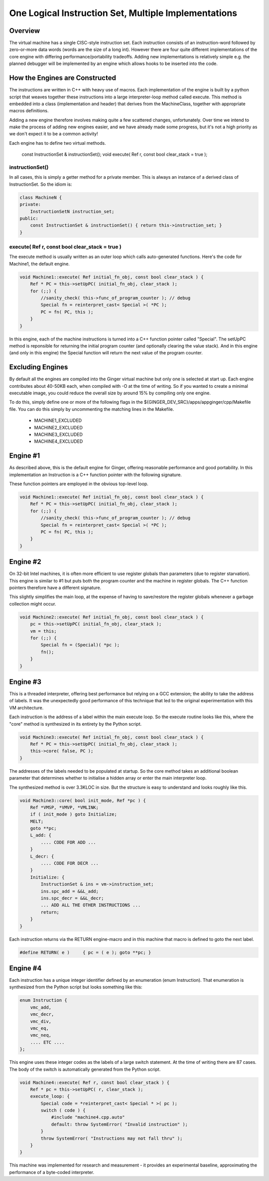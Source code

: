 One Logical Instruction Set, Multiple Implementations
=====================================================

Overview
--------
The virtual machine has a single CISC-style instruction set. Each instruction consists of an instruction-word followed by zero-or-more data words (words are the size of a long int). However there are four quite different implementations of the core engine with differing performance/portability tradeoffs. Adding new implementations is relatively simple e.g. the planned debugger will be implemented by an engine which allows hooks to be inserted into the code. 

How the Engines are Constructed
-------------------------------
The instructions are written in C++ with heavy use of macros. Each implementation of the engine is built by a python script that weaves together these instructions into a large interpreter-loop method called execute. This method is embedded into a class (implementation and header) that derives from the MachineClass, together with appropriate macros definitions. 

Adding a new engine therefore involves making quite a few scattered changes, unfortunately. Over time we intend to make the process of adding new engines easier, and we have already made some progress, but it's not a high priority as we don't expect it to be a common activity!

Each engine has to define two virtual methods. 

    const InstructionSet & instructionSet();
    void execute( Ref r, const bool clear_stack = true );

instructionSet()
~~~~~~~~~~~~~~~~
In all cases, this is simply a getter method for a private member. This is always an instance of a derived class of InstructionSet. So the idiom is:

.. code-block:: cpp

    class MachineN {
    private:
        InstructionSetN instruction_set;
    public:
        const InstructionSet & instructionSet() { return this->instruction_set; }
    }

execute( Ref r, const bool clear_stack = true )
~~~~~~~~~~~~~~~~~~~~~~~~~~~~~~~~~~~~~~~~~~~~~~~
The execute method is usually written as an outer loop which calls auto-generated functions. Here's the code for Machine1, the default engine.

.. code-block:: cpp

    void Machine1::execute( Ref initial_fn_obj, const bool clear_stack ) {
        Ref * PC = this->setUpPC( initial_fn_obj, clear_stack );
        for (;;) {          
            //sanity_check( this->func_of_program_counter ); // debug
            Special fn = reinterpret_cast< Special >( *PC );
            PC = fn( PC, this );
        }
    }

In this engine, each of the machine instructions is turned into a C++ function pointer called "Special". The setUpPC method is reponsible for returning the initial program counter (and optionally clearing the value stack). And in this engine (and only in this engine) the Special function will return the next value of the program counter.

Excluding Engines
-----------------
By default all the engines are compiled into the Ginger virtual machine but only one is selected at start up. Each engine contributes about 40-50KB each, when compiled with -O at the time of writing. So if you wanted to create a minimal executable image, you could reduce the overall size by around 15% by compiling only one engine.

To do this, simply define one or more of the following flags in the ${GINGER_DEV_SRC}/apps/appginger/cpp/Makefile file. You can do this simply by uncommenting the matching lines in the Makefile.

    * MACHINE1_EXCLUDED
    * MACHINE2_EXCLUDED
    * MACHINE3_EXCLUDED
    * MACHINE4_EXCLUDED


Engine #1
---------
As described above, this is the default engine for Ginger, offering reasonable performance and good portability. In this implementation an Instruction is a C++ function pointer with the following signature.

.. code-block:: cpp
    typedef Ref * SpecialFn( Ref * pc, Machine vm );
    typedef SpecialFn * Special;

These function pointers are employed in the obvious top-level loop.

.. code-block:: cpp

    void Machine1::execute( Ref initial_fn_obj, const bool clear_stack ) {
        Ref * PC = this->setUpPC( initial_fn_obj, clear_stack );
        for (;;) {          
            //sanity_check( this->func_of_program_counter ); // debug
            Special fn = reinterpret_cast< Special >( *PC );
            PC = fn( PC, this );
        }
    }

Engine #2
---------
On 32-bit Intel machines, it is often more efficient to use register globals than parameters (due to register starvation). This engine is similar to #1 but puts both the program counter and the machine in register globals. The C++ function pointers therefore have a different signature.

.. code-block:: cpp
    Ref *pc;
    Machine vm;
    typedef void SpecialFn( void );
    typedef SpecialFn *Special;

This slightly simplifies the main loop, at the expense of having to save/restore the register globals whenever a garbage collection might occur.

.. code-block:: cpp

    void Machine2::execute( Ref initial_fn_obj, const bool clear_stack ) {
        pc = this->setUpPC( initial_fn_obj, clear_stack );
        vm = this;
        for (;;) {      
            Special fn = (Special)( *pc );
            fn();
        }
    }


Engine #3
---------
This is a threaded interpreter, offering best performance but relying on a GCC extension; the ability to take the address of labels. It was the unexpectedly good performance of this technique that led to the original experimentation with this VM architecture.

Each instruction is the address of a label within the main execute loop. So the execute routine looks like this, where the "core" method is synthesized in its entirety by the Python script.

.. code-block:: cpp

    void Machine3::execute( Ref initial_fn_obj, const bool clear_stack ) {
        Ref * PC = this->setUpPC( initial_fn_obj, clear_stack );
        this->core( false, PC );
    }

The addresses of the labels needed to be populated at startup. So the core method takes an additional boolean parameter that determines whether to initialise a hidden array or enter the main interpreter loop.

The synthesized method is over 3.3KLOC in size. But the structure is easy to understand and looks roughly like this.

.. code-block:: cpp

    void Machine3::core( bool init_mode, Ref *pc ) {
        Ref *VMSP, *VMVP, *VMLINK;
        if ( init_mode ) goto Initialize;
        MELT;
        goto **pc;
        L_add: {
            .... CODE FOR ADD ...
        }
        L_decr: {
            .... CODE FOR DECR ...
        }
        Initialize: {
            InstructionSet & ins = vm->instruction_set;
            ins.spc_add = &&L_add;
            ins.spc_decr = &&L_decr;
            ... ADD ALL THE OTHER INSTRUCTIONS ...
            return;
        }
    }

Each instruction returns via the RETURN engine-macro and in this machine that macro is defined to goto the next label.

.. code-block:: cpp

    #define RETURN( e )     { pc = ( e ); goto **pc; }


Engine #4
---------
Each instruction has a unique integer identifier defined by an enumeration (enum Instruction). That enumeration is synthesized from the Python script but looks something like this:

.. code-block:: cpp

    enum Instruction {
        vmc_add,
        vmc_decr,
        vmc_div,
        vmc_eq,
        vmc_neq,
        .... ETC ....
    };

This engine uses these integer codes as the labels of a large switch statement. At the time of writing there are 87 cases. The body of the switch is automatically generated from the Python script.

.. code-block:: cpp

    void Machine4::execute( Ref r, const bool clear_stack ) {
        Ref * pc = this->setUpPC( r, clear_stack );
        execute_loop: {
            Special code = *reinterpret_cast< Special * >( pc );
            switch ( code ) {
                #include "machine4.cpp.auto"
                default: throw SystemError( "Invalid instruction" );
            }
            throw SystemError( "Instructions may not fall thru" );
        }
    }

This machine was implemented for research and measurement - it provides an experimental baseline, approximating the performance of a byte-coded interpreter.
